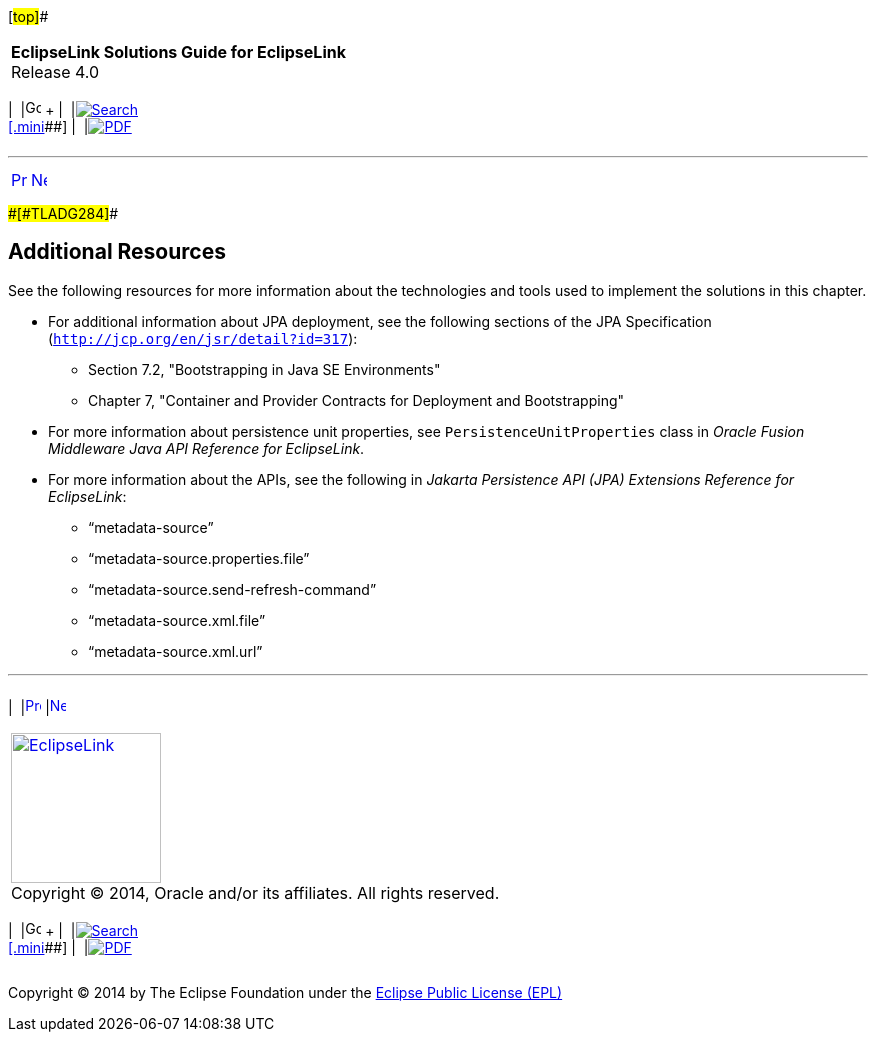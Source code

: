 [[cse]][#top]##

[width="100%",cols="<50%,>50%",]
|===
|*EclipseLink Solutions Guide for EclipseLink* +
Release 4.0 a|
[width="99%",cols="20%,^16%,16%,^16%,16%,^16%",]
|===
|  |image:../../dcommon/images/contents.png[Go To Table Of
Contents,width=16,height=16] + | 
|link:../../[image:../../dcommon/images/search.png[Search] +
[.mini]##] | 
|link:../eclipselink_otlcg.pdf[image:../../dcommon/images/pdf_icon.png[PDF]]
|===

|===

'''''

[cols="^,^,",]
|===
|link:metadatasource003.htm[image:../../dcommon/images/larrow.png[Previous,width=16,height=16]]
|link:multitenancy.htm[image:../../dcommon/images/rarrow.png[Next,width=16,height=16]]
| 
|===

[#BABIFHHF]####[#TLADG284]####

== Additional Resources

See the following resources for more information about the technologies
and tools used to implement the solutions in this chapter.

* For additional information about JPA deployment, see the following
sections of the JPA Specification
(`http://jcp.org/en/jsr/detail?id=317`):
** Section 7.2, "Bootstrapping in Java SE Environments"
** Chapter 7, "Container and Provider Contracts for Deployment and
Bootstrapping"
* For more information about persistence unit properties, see
`PersistenceUnitProperties` class in _Oracle Fusion Middleware Java API
Reference for EclipseLink_.
* For more information about the APIs, see the following in _Jakarta
Persistence API (JPA) Extensions Reference for EclipseLink_:
** "`metadata-source`"
** "`metadata-source.properties.file`"
** "`metadata-source.send-refresh-command`"
** "`metadata-source.xml.file`"
** "`metadata-source.xml.url`"

'''''

[width="66%",cols="50%,^,>50%",]
|===
a|
[width="96%",cols=",^50%,^50%",]
|===
| 
|link:metadatasource003.htm[image:../../dcommon/images/larrow.png[Previous,width=16,height=16]]
|link:multitenancy.htm[image:../../dcommon/images/rarrow.png[Next,width=16,height=16]]
|===

|http://www.eclipse.org/eclipselink/[image:../../dcommon/images/ellogo.png[EclipseLink,width=150]] +
Copyright © 2014, Oracle and/or its affiliates. All rights reserved.
link:../../dcommon/html/cpyr.htm[ +
] a|
[width="99%",cols="20%,^16%,16%,^16%,16%,^16%",]
|===
|  |image:../../dcommon/images/contents.png[Go To Table Of
Contents,width=16,height=16] + | 
|link:../../[image:../../dcommon/images/search.png[Search] +
[.mini]##] | 
|link:../eclipselink_otlcg.pdf[image:../../dcommon/images/pdf_icon.png[PDF]]
|===

|===

[[copyright]]
Copyright © 2014 by The Eclipse Foundation under the
http://www.eclipse.org/org/documents/epl-v10.php[Eclipse Public License
(EPL)] +
